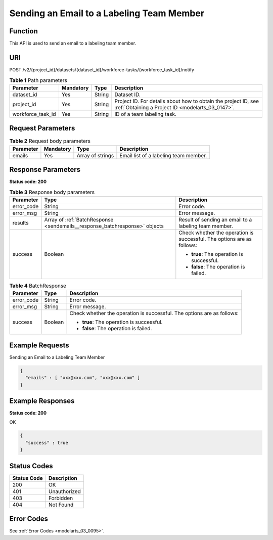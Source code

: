 .. _SendEmails:

Sending an Email to a Labeling Team Member
==========================================

Function
--------

This API is used to send an email to a labeling team member.

URI
---

POST /v2/{project_id}/datasets/{dataset_id}/workforce-tasks/{workforce_task_id}/notify

.. table:: **Table 1** Path parameters

   +-------------------+-----------+--------+--------------------------------------------------------------------------------------------------------------------+
   | Parameter         | Mandatory | Type   | Description                                                                                                        |
   +===================+===========+========+====================================================================================================================+
   | dataset_id        | Yes       | String | Dataset ID.                                                                                                        |
   +-------------------+-----------+--------+--------------------------------------------------------------------------------------------------------------------+
   | project_id        | Yes       | String | Project ID. For details about how to obtain the project ID, see :ref:`Obtaining a Project ID <modelarts_03_0147>`. |
   +-------------------+-----------+--------+--------------------------------------------------------------------------------------------------------------------+
   | workforce_task_id | Yes       | String | ID of a team labeling task.                                                                                        |
   +-------------------+-----------+--------+--------------------------------------------------------------------------------------------------------------------+

Request Parameters
------------------

.. table:: **Table 2** Request body parameters

   +-----------+-----------+------------------+---------------------------------------+
   | Parameter | Mandatory | Type             | Description                           |
   +===========+===========+==================+=======================================+
   | emails    | Yes       | Array of strings | Email list of a labeling team member. |
   +-----------+-----------+------------------+---------------------------------------+

Response Parameters
-------------------

**Status code: 200**

.. table:: **Table 3** Response body parameters

   +-----------------------+----------------------------------------------------------------------------+------------------------------------------------------------------------+
   | Parameter             | Type                                                                       | Description                                                            |
   +=======================+============================================================================+========================================================================+
   | error_code            | String                                                                     | Error code.                                                            |
   +-----------------------+----------------------------------------------------------------------------+------------------------------------------------------------------------+
   | error_msg             | String                                                                     | Error message.                                                         |
   +-----------------------+----------------------------------------------------------------------------+------------------------------------------------------------------------+
   | results               | Array of :ref:`BatchResponse <sendemails__response_batchresponse>` objects | Result of sending an email to a labeling team member.                  |
   +-----------------------+----------------------------------------------------------------------------+------------------------------------------------------------------------+
   | success               | Boolean                                                                    | Check whether the operation is successful. The options are as follows: |
   |                       |                                                                            |                                                                        |
   |                       |                                                                            | -  **true**: The operation is successful.                              |
   |                       |                                                                            |                                                                        |
   |                       |                                                                            | -  **false**: The operation is failed.                                 |
   +-----------------------+----------------------------------------------------------------------------+------------------------------------------------------------------------+

.. _sendemails__response_batchresponse:

.. table:: **Table 4** BatchResponse

   +-----------------------+-----------------------+------------------------------------------------------------------------+
   | Parameter             | Type                  | Description                                                            |
   +=======================+=======================+========================================================================+
   | error_code            | String                | Error code.                                                            |
   +-----------------------+-----------------------+------------------------------------------------------------------------+
   | error_msg             | String                | Error message.                                                         |
   +-----------------------+-----------------------+------------------------------------------------------------------------+
   | success               | Boolean               | Check whether the operation is successful. The options are as follows: |
   |                       |                       |                                                                        |
   |                       |                       | -  **true**: The operation is successful.                              |
   |                       |                       |                                                                        |
   |                       |                       | -  **false**: The operation is failed.                                 |
   +-----------------------+-----------------------+------------------------------------------------------------------------+

Example Requests
----------------

Sending an Email to a Labeling Team Member

.. code-block::

   {
     "emails" : [ "xxx@xxx.com", "xxx@xxx.com" ]
   }

Example Responses
-----------------

**Status code: 200**

OK

.. code-block::

   {
     "success" : true
   }

Status Codes
------------

=========== ============
Status Code Description
=========== ============
200         OK
401         Unauthorized
403         Forbidden
404         Not Found
=========== ============

Error Codes
-----------

See :ref:`Error Codes <modelarts_03_0095>`.
